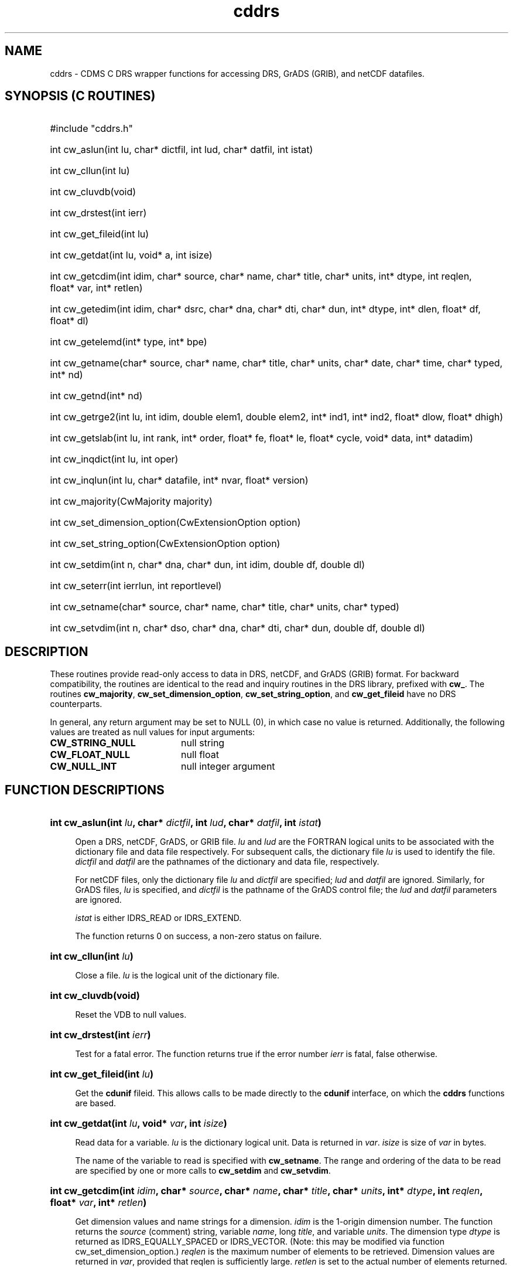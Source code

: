 .\" $id$
.TH cddrs 3 "22 June 1995" "LLNL" "CDMS C DRS wrapper functions"
.SH NAME
cddrs \- CDMS C DRS wrapper functions for accessing DRS, GrADS (GRIB), and
netCDF datafiles. 
.SH SYNOPSIS (C ROUTINES)
.ft B
.na
.nh
.HP
#include "cddrs.h"
.HP 6
int cw_aslun(int\ lu, char*\ dictfil, int\ lud, char*\ datfil, int\ istat)
.HP
int cw_cllun(int\ lu)
.HP
int cw_cluvdb(void)
.HP
int cw_drstest(int\ ierr)
.HP
int cw_get_fileid(int\ lu)
.HP
int cw_getdat(int\ lu, void*\ a, int\ isize)
.HP
int cw_getcdim(int\ idim, char*\ source, char*\ name, char*\ title, char*\ units, int*\ dtype, int\ reqlen, float*\ var, int*\ retlen)
.HP
int cw_getedim(int\ idim, char*\ dsrc, char*\ dna, char*\ dti, char*\ dun, int*\ dtype, int*\ dlen, float*\ df, float*\ dl)
.HP
int cw_getelemd(int*\ type, int*\ bpe)
.HP
int cw_getname(char*\ source, char*\ name, char*\ title, char*\ units, char*\ date, char*\ time, char*\ typed, int*\ nd)
.HP
int cw_getnd(int*\ nd)
.HP
int cw_getrge2(int\ lu, int\ idim, double\ elem1, double\ elem2, int*\ ind1, int*\ ind2, float*\ dlow, float*\ dhigh)
.HP
int cw_getslab(int\ lu, int\ rank, int*\ order, float*\ fe, float*\ le, float*\ cycle, void*\ data, int*\ datadim)
.HP
int cw_inqdict(int\ lu, int\ oper)
.HP
int cw_inqlun(int\ lu, char*\ datafile, int*\ nvar, float*\ version)
.HP
int cw_majority(CwMajority\ majority)
.HP
int cw_set_dimension_option(CwExtensionOption\ option)
.HP
int cw_set_string_option(CwExtensionOption\ option)
.HP
int cw_setdim(int\ n, char*\ dna, char*\ dun, int\ idim, double\ df, double\ dl)
.HP
int cw_seterr(int\ ierrlun, int\ reportlevel)
.HP
int cw_setname(char*\ source, char*\ name, char*\ title, char*\ units, char*\ typed)
.HP
int cw_setvdim(int\ n, char*\ dso, char*\ dna, char*\ dti, char*\ dun, double\ df, double\ dl)
.ad
.hy
.SH "DESCRIPTION"
These routines provide read-only access to data in DRS,
netCDF, and GrADS (GRIB) format. For backward compatibility, the routines are identical to
the read and inquiry routines in the DRS library, prefixed with \fBcw_\fP. The routines
\fBcw_majority\fP, \fBcw_set_dimension_option\fP,
\fBcw_set_string_option\fP, and \fBcw_get_fileid\fP have no DRS counterparts.

In general, any return argument may be set to NULL (0), in which case no
value is returned. Additionally, the following values are treated as null values for input arguments:
.LP
.PD 0
.TP 20
.B CW_STRING_NULL
null string
.TP
.B CW_FLOAT_NULL
null float
.TP
.B CW_NULL_INT
null integer argument
.PD
.SH "FUNCTION DESCRIPTIONS"
.LP
.HP 4
\fBint cw_aslun(int \fIlu\fB, char* \fIdictfil\fB, int \fIlud\fB, char* \fIdatfil\fB, int \fIistat\fB)\fR
.sp
Open a DRS, netCDF, GrADS, or GRIB file. \fIlu\fP and \fIlud\fP are the
FORTRAN logical units to be associated with the dictionary file and data
file respectively. For subsequent calls, the dictionary file \fIlu\fP is
used to identify the file. \fIdictfil\fP and \fIdatfil\fP are the pathnames of the
dictionary and data file, respectively. 

For netCDF files, only the dictionary file \fIlu\fP and \fIdictfil\fP 
are specified; \fIlud\fP and \fIdatfil\fP are ignored. Similarly, for GrADS files, \fIlu\fP is specified, and
\fIdictfil\fP is the pathname of the GrADS control file; the \fIlud\fP and
\fIdatfil\fP parameters are ignored.

\fIistat\fP is either IDRS_READ or IDRS_EXTEND.

The function returns 0 on success, a non-zero status on failure.
.HP
\fBint cw_cllun(int \fIlu\fB)\fR
.sp
Close a file. \fIlu\fP is the logical unit of the dictionary file.
.HP
\fBint cw_cluvdb(void)\fR
.sp
Reset the VDB to null values.
.HP
\fBint cw_drstest(int \fIierr\fB)\fR
.sp
Test for a fatal error. The function returns true if the error number \fIierr\fP is fatal, false otherwise.
.HP
\fBint cw_get_fileid(int \fIlu\fB)\fR
.sp
Get the \fBcdunif\fR fileid. This allows calls to be made directly to the
\fBcdunif\fR interface, on which the \fBcddrs\fR functions are based.
.HP
\fBint cw_getdat(int \fIlu\fB, void* \fIvar\fB, int \fIisize\fB)\fR
.sp
Read data for a variable. \fIlu\fP is the dictionary logical unit. Data is returned
in \fIvar\fP. \fIisize\fP is size of \fIvar\fP in bytes.

The name of the variable to read is specified with \fBcw_setname\fP. The
range and ordering of the data to be read are specified by one or more calls to
\fBcw_setdim\fP and \fBcw_setvdim\fP.
.HP
\fBint cw_getcdim(int \fIidim\fB, char* \fIsource\fB, char* \fIname\fB,
char* \fItitle\fB, char* \fIunits\fB, int* \fIdtype\fB, int \fIreqlen\fB,
float* \fIvar\fB, int* \fIretlen\fB)\fR
.sp
Get dimension values and name strings for a dimension. \fIidim\fP is the
1-origin dimension number. The function returns the \fIsource\fP (comment) string,
variable \fIname\fP, long \fItitle\fP, and variable
\fIunits\fP. The dimension type \fIdtype\fP is returned as
IDRS_EQUALLY_SPACED or IDRS_VECTOR. (Note: this may be modified via
function cw_set_dimension_option.) \fIreqlen\fP is the maximum
number of elements to be retrieved. Dimension values are returned in
\fIvar\fP, provided that reqlen is sufficiently large. \fIretlen\fP is set
to the actual number of elements returned.
.HP
\fBint cw_getedim(int \fIidim\fB, char* \fIsource\fB, char* \fIname\fB, char* \fItitle\fB, char* \fIunits\fB, int* \fIdtype\fB, int* \fIdlen\fB, float* \fIdf\fB, float* \fIdl\fB)\fR
.sp
Get dimension limits and name strings for a dimension. \fIidim\fP is the
1-origin dimension number. The function returns the \fIsource\fP (comment)
string, variable \fIname\fP, long \fItitle\fP, and variable
\fIunits\fP. The dimension type \fIdtype\fP is returned as
IDRS_EQUALLY_SPACED or IDRS_VECTOR. (Note: this may be modified via
function cw_set_dimension_option.)
\fIdlen\fP is the length of the
dimension. \fIdf\fP and \fIdl\fP are returned as the first and last values,
respectively, of dimension \fIidim\fP of the variable just read or
inquired.
.HP
\fBint cw_getelemd(int* \fItype\fB, int* \fIbpe\fB)\fR
.sp
Retrieve the variable datatype description. 
\fIbpe\fP is the number of bytes per element as defined on the current host.
\fItype\fP is returned as one
of the following:
.sp
.RS
.PD 0
.TP 20
.B IDRS_ASCII
ASCII characters
.TP
.B IDRS_CRAY_R16
Cray 16-byte floating-point
.TP
.B IDRS_CRAY_R8
Cray 8-byte floating-point
.TP
.B IDRS_I1
one-byte integer
.TP
.B IDRS_I2
two-byte integer
.TP
.B IDRS_I4
four-byte integer
.TP
.B IDRS_I8
eight-byte integer
.TP
.B IDRS_IEEE_R16
IEEE 16-byte floating-point
.TP
.B IDRS_IEEE_R4
IEEE four-byte floating-point
.TP
.B IDRS_IEEE_R8
IEEE eight-byte floating-point
.TP
.B IDRS_USER
user-defined
.PD
.RE
.HP
\fBint cw_getname(char* \fIsource\fB, char* \fIname\fB, char* \fItitle\fB, char* \fIunits\fB, char* \fIdate\fB, char* \fItime\fB, char* \fItyped\fB, int* \fInd\fB)\fR
.sp
Get the \fIsource\fP, \fIname\fP, \fItitle\fP, and \fIunits\fP of the
variable just read or inquired. \fIdate\fP and \fItime\fP are the date and
time at which the variable was written. \fItyped\fP is the datatype of the
variable, as it will (by default) be retrieved. \fInd\fP is the number of
dimensions of the variable. 
.HP
\fBint cw_getnd(int* \fInd\fB)\fR
.sp
Get the number of dimensions, \fInd\fP, of the current variable.
.HP
\fBint cw_getrge2(int \fIlu\fB, int \fIidim\fB, double \fIelem1\fB, double \fIelem2\fB, int* \fIind1\fB, int* \fIind2\fB, float* \fIdlow\fB, float* \fIdhigh\fB)\fR
.sp
Map a range of coordinates to a range of indices. \fIlu\fP is the logical
unit for the current variable. \fIidim\fP is the 1-origin dimension number.
\fIelem1\fP and \fIelem2\fP are the endpoints of the range of coordinates
to be mapped. \fIind1\fP and \fIind2\fP are set to corresponding first and last indices
for the specified coordinate range. The actual
coordinate range that DRS would retrieve is [\fIdlow\fP,\fIdhigh\fP].
.HP
\fBint cw_getslab(int \fIlu\fB, int \fIrank\fB, int* \fIorder\fB, float* \fIfe\fB, float* \fIle\fB, float* \fIcycle\fB, void* \fIdata\fB, int* \fIdatadim\fB)\fR
.sp
Read data for a variable, with optional wraparound. \fIlu\fP is the
dictionary logical unit. \fIorder\fP is an array, of length \fIrank\fP,
specifying how the dimensions are to be transposed on data
retrieval. Dimension numbers are 1-origin; \fIorder[i]\fP specifies the
i-th file 
dimension to be retrieved. If \fIorder\fP = [1,2,...,rank], then the data
will be read with the same dimension order as in the file.

\fIfe\fP is an array, of length \fIrank\fP, of the first coordinate of
each dimension range; \fIf[i]\fP corresponds to file dimension
\fIorder[i]\fP. Similarly, \fIle\fP is the array, of length \fIrank\fP, of
coordinates of the last elements of the dimension range, for each
dimension. 

\fIcycle\fP is the array of cycle lengths for each dimension.
If \fIcycle[i]\fP is nonzero, the ith (user) dimension is treated as
circular, with length \fIcycle[i]\fP. For example, a longitude dimension
which is written in the file with range 0.0 to 359.0 can be retrieved with
a range \fIfe[i]\fP=-180.0, \fIle[i]\fP=180.0, and cycle[i]=360.0. Note that wraparound
and retrieval of duplicate data at the endpoints are handled
correctly. Set \fIcycle[i]\fP to 0.0 to specify no wraparound in the i-th
(user) dimension.
Data is returned
in \fIvar\fP.

\fIdatadim\fP is an array of length \fIrank\fP, whose i-th element is the
length of the i-th user dimension of \fIvar\fP. \fIdatadim[i]\fP can be
larger than the number of elements actually retrieved into the i-th dimension.
This permits a multi-dimensional \fIvar\fP array to be statically
allocated, if desired.
.HP
\fBint cw_inqdict(int \fIlu\fB, int \fIoper\fB)\fR
.sp
Inquire a variable. If \fIoper\fP is IDRS_GETFIRSTVAR, the VDB is set for
the first variable that matches the naming information specified in the
most recent \fBcw_setname\fP call. If \fIoper\fP is IDRS_GETNEXTVAR, the
VDB is set for the next matching variable.

The function returns 0 on success, IDRS_NOMOREVARS if no matching variable
was found, or a non-zero status on failure.
.HP
\fBint cw_inqlun(int \fIlu\fB, char* \fIdatafile\fB, int* \fInvar\fB, float* \fIversion\fB)\fR
.sp
Inquire a file. \fIdatafile\fP is the name of the associated datafile (DRS,
GrADS, GRIB). \fInvar\fP is the number of variables in the file.
\fIversion\fP is the version number of the file format.
.HP
\fBint cw_majority(CwMajority \fImajority\fB)\fR
.sp
Set the data majority. By default, \fBcddrs\fP follows the FORTRAN majority
convention : the first dimension varies most rapidly. Consequently, in C
programs, dimension numbers are reversed with respect to the actual
dimensions of a multi-dimensional variable. Calling \fBcw_majority\fP with
\fImajority\fP CW_C_MAJORITY cause \fBcddrs\fP to follow the C majority
convention - the first dimension varies least rapidly. \fImajority\fP is
either CW_C_MAJORITY or CW_FORTRAN_MAJORITY (default).
.HP
\fBint cw_set_dimension_option(CwExtensionOption \fIoption\fB)\fR
.sp
Set the dimension option portability flag. \fIoption\fR may be
\fBCW_STANDARD\fR (the default) or \fBCW_EXTENDED\fR. By default, a call to
\fBcw_getcdim\fR or \fBcw_getedim\fR returns a dimension type of
\fBIDRS_EQUALLY_SPACED\fR or \fBIDRS_VECTOR\fR. If this function is called
with \fIoption\fR \fBCW_EXTENDED\fR, the following dimension types will instead be
returned: CW_SHARED, indicating that there is a coordinate variable in the
file representing the values of this dimension, CW_IMPLICIT_SHARED,
indicating that there is no such variable, but the dimension is shared
(global) nonetheless, and IDRS_LOCAL, indicating that the dimension is not
shared.  This model better supports formats such as GrADS, which can have
implicitly defined, shared dimensions. The values of such a dimension may
be retrieved using \fBcw_getcdim\fR, but NOT using \fBcw_getdat\fR or
\fBcw_getslab\fR. The extension option stays in effect until the next call
to \fBcw_set_dimension_option\fR, if any, The function returns IDRS_SUCCESS
on success, -1 on error.
.HP
\fBint cw_set_string_option(CwExtensionOption \fIoption\fB)\fR
.sp
Set the string option portability flag. \fIoption\fR may be
\fBCW_STANDARD\fR (the default) or \fBCW_EXTENDED\fR. By default,
\fIname\fR arguments have length IDRS_NAMELEN, as defined in
drscdf.h. Similarly, \fIsource\fR, \fItitle\fR, \fIunits\fR, \fIdate\fR,
\fItime\fR, and \fItyped\fR arguments have length IDRS_SOURCELEN,
IDRS_TITLELEN, IDRS_UNITSLEN, IDRS_DATELEN, IDRS_TIMELEN, and IDRS_TYPELEN,
respectively.  If this function is called with \fIoption\fR
\fBCW_EXTENDED\fR, these function arguments can have length up to
CW_MAX_NAME characters, including the null terminator, and memory should be allocated accordingly. This
applies to the following arguments: \fIsource\fR, \fIname\fR, \fItitle\fR,
\fIunits\fR, \fIdate\fR, \fItime\fR, and \fItyped\fR, in functions
\fBcw_getcdim\fR, \fBcw_getedim\fR, \fBcw_getname\fR, \fBcw_setdim\fR, \fBcw_setname\fR, and
\fBcw_setvdim\fR. The extension option stays in effect until the next call
to \fBcw_set_string_option\fR, if any, The function returns IDRS_SUCCESS on
success, -1 on error.
.HP
\fBint cw_setdim(int \fIn\fB, char* \fIdna\fB, char* \fIdun\fB, int \fIidim\fB, double \fIdf\fB, double \fIdl\fB)\fR
.sp
Specify the range of values to be read for a dimension. \fIn\fP is the
1-origin dimension number. \fIdna\fP is the (optional) name of the dimension.
\fIdun\fP is the (optional) units field. If both \fIdna\fP and \fIdun\fP
are set to null (0), then the range is set for the i-th dimension as
defined in the file, respective of the data majority.
\fIidim\fP is for backward
compatibility only, and should be set to 0.
\fIdf\fP and \fIdl\fP are the first and last values of the range of values
to be read.

.HP
\fBint cw_seterr(int \fIierrlun\fB, int \fIreportlevel\fB)\fR
.sp
Set the error reporting level. \fIreportlevel\fP may be set to IDRS_NOREPORT to
suppress error reporting, or IDRS_\fIWARNING\fP to report errors.
\fIierrlun\fP is provided for backward compatibility only; all errors are
written to stderr.
.HP
\fBint cw_setname(char* \fIsource\fB, char* \fIname\fB, char* \fItitle\fB, char* \fIunits\fB, char* \fItyped\fB)\fR
.sp
Specify the name and (optionally) the other name fields of the variable to
be read. \fIname\fP is the name of the variable to be read. \fIsource\fP,
\fItitle\fP, and \fIunits\fP may be specified, but must match the
corresponding field of the variable if specified. \fItyped\fP is the
requested datatype of the variable. An error occurs if the data cannot be
returned as the requested type.
.HP
\fBint cw_setvdim(int \fIn\fB, char* \fIdso\fB, char* \fIdna\fB, char* \fIdti\fB, char* \fIdun\fB, double \fIdf\fB, double \fIdl\fB)\fR
.sp
Specify the range of values to be read for a dimension. \fIn\fP is the
1-origin dimension number. \fIdna\fP is the (optional) name of the dimension.
\fIdso\fP, \fIdti\fP, and \fIdun\fP are optional source, title, and units
fields. If specified, they must match exactly the corresponding
variable fields. If \fIdso\fP, \fIdna\fP, \fIdti\fP, and \fIdun\fP, are all
set to null (0), then the range is set for the i-th dimension as
defined in the file, respective of the data majority. 
\fIdf\fP and \fIdl\fP are the first and last values of the range of values
to be read.
.SH "PORTING FROM DRS"
Since the template of each \fBcddrs\fP call is identical to its DRS counterpart,
porting a code with DRS calls to \fBcddrs\fP consists of prefixing all DRS
read and inquiry routines with "\fBcw_\fP"; the arguments need not be
modified. This can be accomplished most readily, \fBif there are no
write routines in the source file\fP, by compiling with the option
\fB-DCDCOMPAT\fP. This causes all DRS C routines to be redefined, by the 
preprocessor, to their \fBcddrs\fP equivalent.

If any of the following routines appear within the source file, the above
option should not be used: \fBPutdat\fP, \fBPutdic\fP, \fBPutvdim\fP,
\fBSetdate\fP, or \fBSetrep\fP.
.SH FILES
.PD 0
.TP 30
.B $PCMDI/include/cddrs.h
cddrs include file
.TP
.B $PCMDI/lib/libcdms.a
CDMS library
.TP
.B $PCMDI/lib/libdrs.a
DRS library
.PD
.SH COMPILATION
The following illustrates the basic compilation and link command:
.LP
.RS
.nf
.ft B
acc -I$PCMDI/include -o prog prog.c -L$PCMDI/lib -lcdms -ldrs \\
    -L/usr/local/netcdf-2.3.2/libsrc -lnetcdf -lF77 -lc -lm
.ft
.RE
.fi
.LP
This illustrates use of the compatibility flag:
.LP
.RS
.nf
.ft B
acc -DCDCOMPAT -I$PCMDI/include -o prog prog.c -L$PCMDI/lib \\
    -lcdms -ldrs -L/usr/local/netcdf-2.3.2/libsrc -lnetcdf -lF77 -lc -lm
.ft
.RE
.fi
.SH "SEE ALSO"
.BR cdunif (3),
.BR fcddrs (3).
.SH "BUGS"
C*n datatypes for n greater than 1 are not properly handled.

DRS output routines should be incorporated, to make porting easier.

